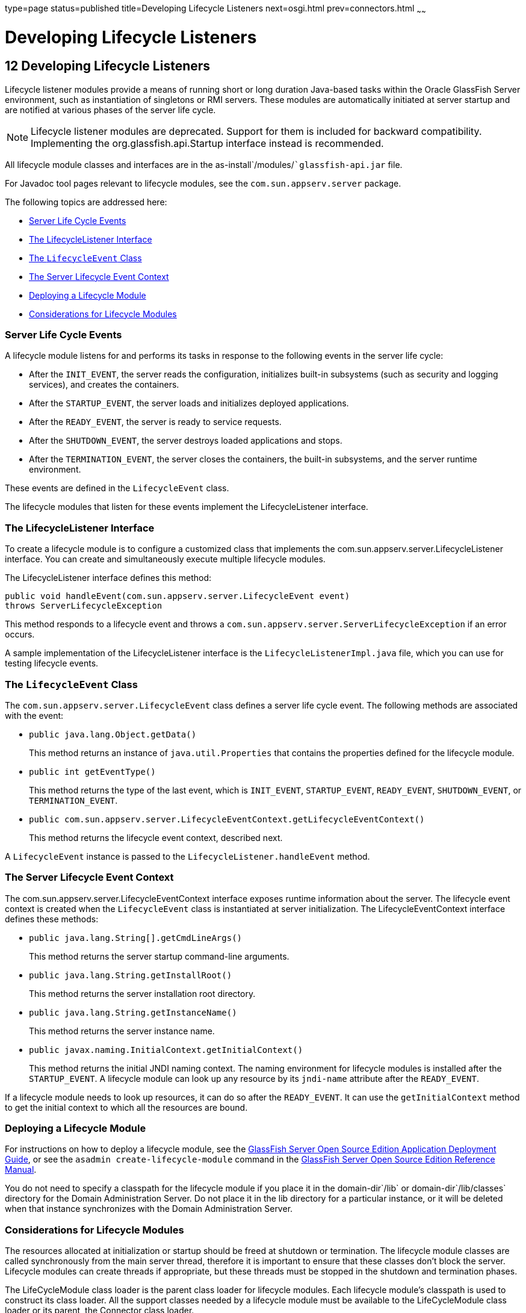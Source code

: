 type=page
status=published
title=Developing Lifecycle Listeners
next=osgi.html
prev=connectors.html
~~~~~~

Developing Lifecycle Listeners
==============================

[[GSDVG00014]][[beamc]]


[[developing-lifecycle-listeners]]
12 Developing Lifecycle Listeners
---------------------------------

Lifecycle listener modules provide a means of running short or long
duration Java-based tasks within the Oracle GlassFish Server
environment, such as instantiation of singletons or RMI servers. These
modules are automatically initiated at server startup and are notified
at various phases of the server life cycle.


[NOTE]
====
Lifecycle listener modules are deprecated. Support for them is included
for backward compatibility. Implementing the org.glassfish.api.Startup
interface instead is recommended.
====


All lifecycle module classes and interfaces are in the
as-install`/modules/``glassfish-api.jar` file.

For Javadoc tool pages relevant to lifecycle modules, see the
`com.sun.appserv.server` package.

The following topics are addressed here:

* link:#beamd[Server Life Cycle Events]
* link:#beame[The LifecycleListener Interface]
* link:#beamf[The `LifecycleEvent` Class]
* link:#beamg[The Server Lifecycle Event Context]
* link:#beamh[Deploying a Lifecycle Module]
* link:#beami[Considerations for Lifecycle Modules]

[[beamd]][[GSDVG00167]][[server-life-cycle-events]]

Server Life Cycle Events
~~~~~~~~~~~~~~~~~~~~~~~~

A lifecycle module listens for and performs its tasks in response to the
following events in the server life cycle:

* After the `INIT_EVENT`, the server reads the configuration,
initializes built-in subsystems (such as security and logging services),
and creates the containers.
* After the `STARTUP_EVENT`, the server loads and initializes deployed
applications.
* After the `READY_EVENT`, the server is ready to service requests.
* After the `SHUTDOWN_EVENT`, the server destroys loaded applications
and stops.
* After the `TERMINATION_EVENT`, the server closes the containers, the
built-in subsystems, and the server runtime environment.

These events are defined in the `LifecycleEvent` class.

The lifecycle modules that listen for these events implement the
LifecycleListener interface.

[[beame]][[GSDVG00168]][[the-lifecyclelistener-interface]]

The LifecycleListener Interface
~~~~~~~~~~~~~~~~~~~~~~~~~~~~~~~

To create a lifecycle module is to configure a customized class that
implements the com.sun.appserv.server.LifecycleListener interface. You
can create and simultaneously execute multiple lifecycle modules.

The LifecycleListener interface defines this method:

[source,java]
----
public void handleEvent(com.sun.appserv.server.LifecycleEvent event) 
throws ServerLifecycleException
----

This method responds to a lifecycle event and throws a
`com.sun.appserv.server.ServerLifecycleException` if an error occurs.

A sample implementation of the LifecycleListener interface is the
`LifecycleListenerImpl.java` file, which you can use for testing
lifecycle events.

[[beamf]][[GSDVG00169]][[the-lifecycleevent-class]]

The `LifecycleEvent` Class
~~~~~~~~~~~~~~~~~~~~~~~~~~

The `com.sun.appserv.server.LifecycleEvent` class defines a server life
cycle event. The following methods are associated with the event:

* `public java.lang.Object.getData()`
+
This method returns an instance of `java.util.Properties` that contains
the properties defined for the lifecycle module.
* `public int getEventType()`
+
This method returns the type of the last event, which is `INIT_EVENT`,
`STARTUP_EVENT`, `READY_EVENT`, `SHUTDOWN_EVENT`, or
`TERMINATION_EVENT`.
* `public com.sun.appserv.server.LifecycleEventContext.getLifecycleEventContext()`
+
This method returns the lifecycle event context, described next.

A `LifecycleEvent` instance is passed to the
`LifecycleListener.handleEvent` method.

[[beamg]][[GSDVG00170]][[the-server-lifecycle-event-context]]

The Server Lifecycle Event Context
~~~~~~~~~~~~~~~~~~~~~~~~~~~~~~~~~~

The com.sun.appserv.server.LifecycleEventContext interface exposes
runtime information about the server. The lifecycle event context is
created when the `LifecycleEvent` class is instantiated at server
initialization. The LifecycleEventContext interface defines these
methods:

* `public java.lang.String[].getCmdLineArgs()`
+
This method returns the server startup command-line arguments.
* `public java.lang.String.getInstallRoot()`
+
This method returns the server installation root directory.
* `public java.lang.String.getInstanceName()`
+
This method returns the server instance name.
* `public javax.naming.InitialContext.getInitialContext()`
+
This method returns the initial JNDI naming context. The naming
environment for lifecycle modules is installed after the
`STARTUP_EVENT`. A lifecycle module can look up any resource by its
`jndi-name` attribute after the `READY_EVENT`.

If a lifecycle module needs to look up resources, it can do so after the
`READY_EVENT`. It can use the `getInitialContext` method to get the
initial context to which all the resources are bound.

[[beamh]][[GSDVG00171]][[deploying-a-lifecycle-module]]

Deploying a Lifecycle Module
~~~~~~~~~~~~~~~~~~~~~~~~~~~~

For instructions on how to deploy a lifecycle module, see the
link:../application-deployment-guide/toc.html#GSDPG[GlassFish Server Open Source Edition Application Deployment
Guide], or see the `asadmin create-lifecycle-module` command in the
link:../reference-manual/toc.html#GSRFM[GlassFish Server Open Source Edition Reference Manual].

You do not need to specify a classpath for the lifecycle module if you
place it in the domain-dir`/lib` or domain-dir`/lib/classes` directory
for the Domain Administration Server. Do not place it in the lib
directory for a particular instance, or it will be deleted when that
instance synchronizes with the Domain Administration Server.

[[beami]][[GSDVG00172]][[considerations-for-lifecycle-modules]]

Considerations for Lifecycle Modules
~~~~~~~~~~~~~~~~~~~~~~~~~~~~~~~~~~~~

The resources allocated at initialization or startup should be freed at
shutdown or termination. The lifecycle module classes are called
synchronously from the main server thread, therefore it is important to
ensure that these classes don't block the server. Lifecycle modules can
create threads if appropriate, but these threads must be stopped in the
shutdown and termination phases.

The LifeCycleModule class loader is the parent class loader for
lifecycle modules. Each lifecycle module's classpath is used to
construct its class loader. All the support classes needed by a
lifecycle module must be available to the LifeCycleModule class loader
or its parent, the Connector class loader.

You must ensure that the `server.policy` file is appropriately set up,
or a lifecycle module trying to perform a `System.exec()` might cause a
security access violation. For details, see
link:securing-apps.html#beabx[The `server.policy` File].

The configured properties for a lifecycle module are passed as
properties after the `INIT_EVENT`. The JNDI naming context is not
available before the `STARTUP_EVENT`. If a lifecycle module requires the
naming context, it can get this after the `STARTUP_EVENT`,
`READY_EVENT`, or `SHUTDOWN_EVENT`.


